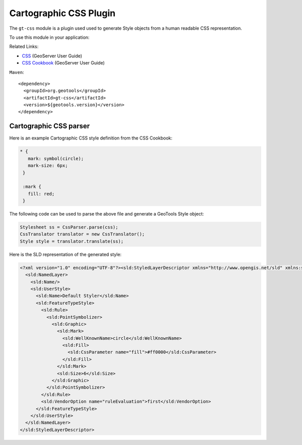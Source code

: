 Cartographic CSS Plugin
-----------------------

The ``gt-css`` module is a plugin used used to generate Style objects from a human readable CSS representation.

To use this module in your application:


Related Links:

* `CSS <http://docs.geoserver.org/latest/en/user/styling/css/index.html>`_ (GeoServer User Guide)
* `CSS Cookbook <http://docs.geoserver.org/latest/en/user/styling/css/cookbook/index.html>`_ (GeoServer User Guide)

``Maven``::
   
    <dependency>
      <groupId>org.geotools</groupId>
      <artifactId>gt-css</artifactId>
      <version>${geotools.version}</version>
    </dependency>

Cartographic CSS parser
'''''''''''''''''''''''

Here is an example Cartographic CSS style definition from the CSS Cookbook:

.. code-block:: css

    * {
       mark: symbol(circle);
       mark-size: 6px;
     }
    
     :mark {
       fill: red;
     }

The following code can be used to parse the above file and generate a GeoTools Style object:

.. code-block:: java

        Stylesheet ss = CssParser.parse(css);
        CssTranslator translator = new CssTranslator();
        Style style = translator.translate(ss);

Here is the SLD representation of the generated style:

.. code-block:: xml

    <?xml version="1.0" encoding="UTF-8"?><sld:StyledLayerDescriptor xmlns="http://www.opengis.net/sld" xmlns:sld="http://www.opengis.net/sld" xmlns:ogc="http://www.opengis.net/ogc" xmlns:gml="http://www.opengis.net/gml" version="1.0.0">
      <sld:NamedLayer>
        <sld:Name/>
        <sld:UserStyle>
          <sld:Name>Default Styler</sld:Name>
          <sld:FeatureTypeStyle>
            <sld:Rule>
              <sld:PointSymbolizer>
                <sld:Graphic>
                  <sld:Mark>
                    <sld:WellKnownName>circle</sld:WellKnownName>
                    <sld:Fill>
                      <sld:CssParameter name="fill">#ff0000</sld:CssParameter>
                    </sld:Fill>
                  </sld:Mark>
                  <sld:Size>6</sld:Size>
                </sld:Graphic>
              </sld:PointSymbolizer>
            </sld:Rule>
            <sld:VendorOption name="ruleEvaluation">first</sld:VendorOption>
          </sld:FeatureTypeStyle>
        </sld:UserStyle>
      </sld:NamedLayer>
    </sld:StyledLayerDescriptor>


